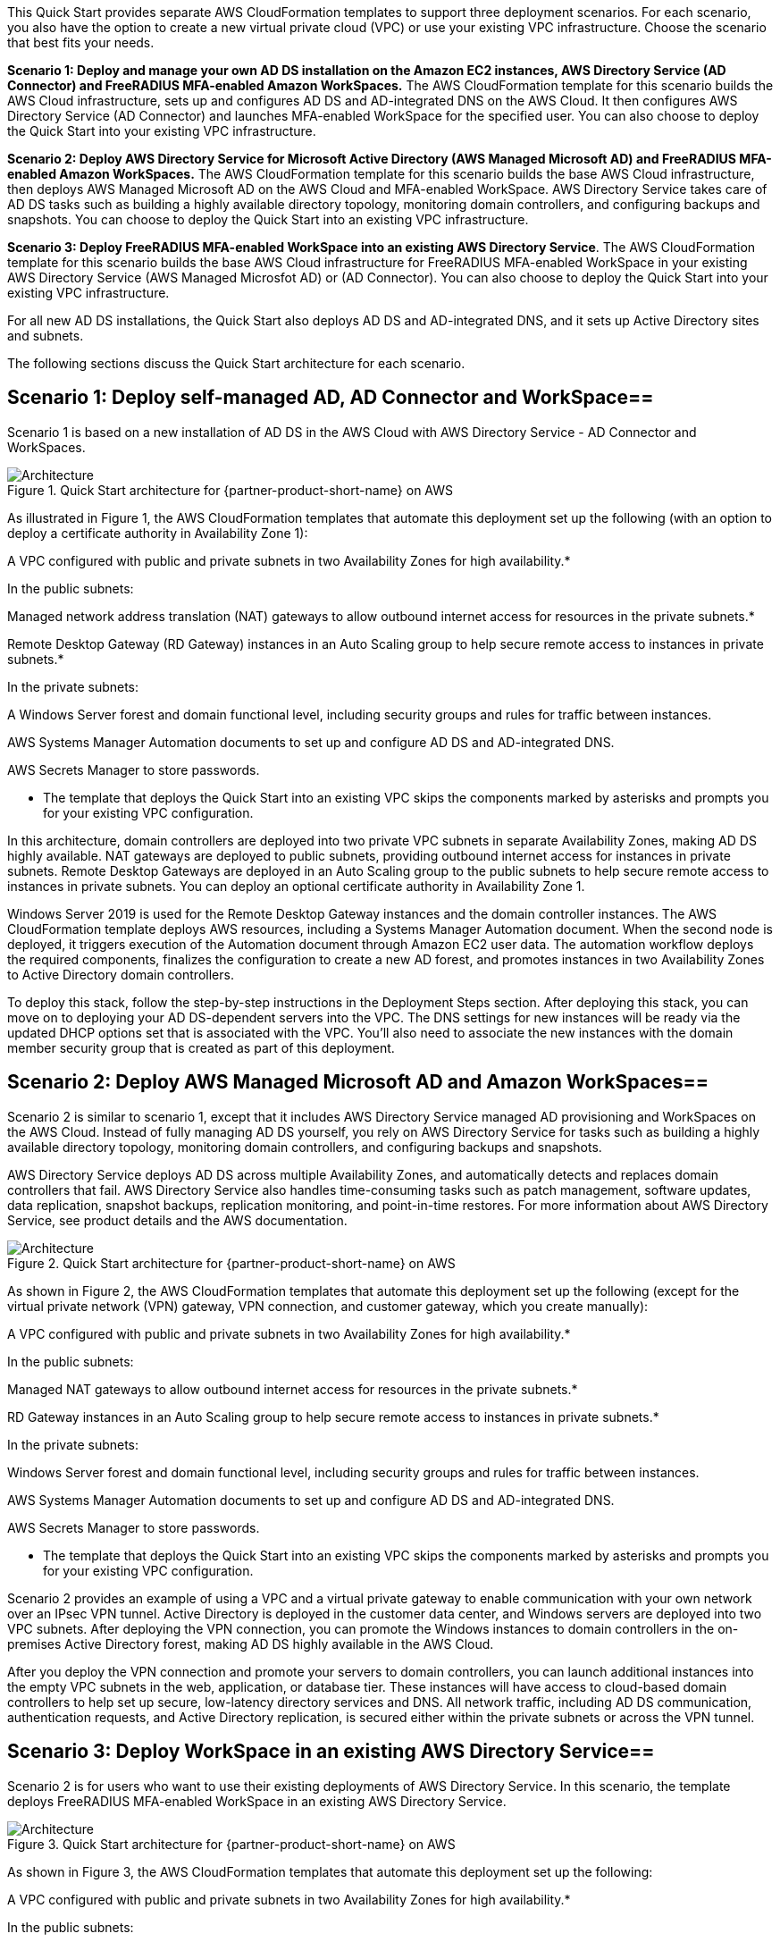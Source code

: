 :xrefstyle: short

This Quick Start provides separate AWS CloudFormation templates to support three deployment scenarios. For each scenario, you also have the option to create a new virtual private cloud (VPC) or use your existing VPC infrastructure. Choose the scenario that best fits your needs.

// Replace this example diagram with your own. Follow our wiki guidelines: https://w.amazon.com/bin/view/AWS_Quick_Starts/Process_for_PSAs/#HPrepareyourarchitecturediagram. Upload your source PowerPoint file to the GitHub {deployment name}/docs/images/ directory in this repo. 

**Scenario 1: Deploy and manage your own AD DS installation on the Amazon EC2 instances, AWS Directory Service (AD Connector) and FreeRADIUS MFA-enabled Amazon WorkSpaces.** The AWS CloudFormation template for this scenario builds the AWS Cloud infrastructure, sets up and configures AD DS and AD-integrated DNS on the AWS Cloud. It then configures AWS Directory Service (AD Connector) and launches MFA-enabled WorkSpace for the specified user. You can also choose to deploy the Quick Start into your existing VPC infrastructure.

**Scenario 2: Deploy AWS Directory Service for Microsoft Active Directory (AWS Managed Microsoft AD) and FreeRADIUS MFA-enabled Amazon WorkSpaces.** The AWS CloudFormation template for this scenario builds the base AWS Cloud infrastructure, then deploys AWS Managed Microsoft AD on the AWS Cloud and MFA-enabled WorkSpace. AWS Directory Service takes care of AD DS tasks such as building a highly available directory topology, monitoring domain controllers, and configuring backups and snapshots. You can choose to deploy the Quick Start into an existing VPC infrastructure.

**Scenario 3: Deploy FreeRADIUS MFA-enabled WorkSpace into an existing AWS Directory Service**. The AWS CloudFormation template for this scenario builds the base AWS Cloud infrastructure for FreeRADIUS MFA-enabled WorkSpace in your existing AWS Directory Service (AWS Managed Microsfot AD) or (AD Connector). You can also choose to deploy the Quick Start into your existing VPC infrastructure.


For all new AD DS installations, the Quick Start also deploys AD DS and AD-integrated DNS, and it sets up Active Directory sites and subnets.

The following sections discuss the Quick Start architecture for each scenario.

== Scenario 1: Deploy self-managed AD, AD Connector and WorkSpace==

Scenario 1 is based on a new installation of AD DS in the AWS Cloud with AWS Directory Service - AD Connector and WorkSpaces. 


[#architectureScenario1]
.Quick Start architecture for {partner-product-short-name} on AWS
image::../images/architecture_diagram.png[Architecture]

As illustrated in Figure 1, the AWS CloudFormation templates that automate this deployment set up the following (with an option to deploy a certificate authority in Availability Zone 1):

A VPC configured with public and private subnets in two Availability Zones for high availability.*

In the public subnets:

Managed network address translation (NAT) gateways to allow outbound internet access for resources in the private subnets.*

Remote Desktop Gateway (RD Gateway) instances in an Auto Scaling group to help secure remote access to instances in private subnets.*

In the private subnets:

A Windows Server forest and domain functional level, including security groups and rules for traffic between instances.

AWS Systems Manager Automation documents to set up and configure AD DS and AD-integrated DNS.

AWS Secrets Manager to store passwords.

* The template that deploys the Quick Start into an existing VPC skips the components marked by asterisks and prompts you for your existing VPC configuration.

In this architecture, domain controllers are deployed into two private VPC subnets in separate Availability Zones, making AD DS highly available. NAT gateways are deployed to public subnets, providing outbound internet access for instances in private subnets. Remote Desktop Gateways are deployed in an Auto Scaling group to the public subnets to help secure remote access to instances in private subnets. You can deploy an optional certificate authority in Availability Zone 1.

Windows Server 2019 is used for the Remote Desktop Gateway instances and the domain controller instances. The AWS CloudFormation template deploys AWS resources, including a Systems Manager Automation document. When the second node is deployed, it triggers execution of the Automation document through Amazon EC2 user data. The automation workflow deploys the required components, finalizes the configuration to create a new AD forest, and promotes instances in two Availability Zones to Active Directory domain controllers.

To deploy this stack, follow the step-by-step instructions in the Deployment Steps section. After deploying this stack, you can move on to deploying your AD DS-dependent servers into the VPC. The DNS settings for new instances will be ready via the updated DHCP options set that is associated with the VPC. You’ll also need to associate the new instances with the domain member security group that is created as part of this deployment.

== Scenario 2: Deploy AWS Managed Microsoft AD and Amazon WorkSpaces==

Scenario 2 is similar to scenario 1, except that it includes AWS Directory Service managed AD provisioning and WorkSpaces on the AWS Cloud. Instead of fully managing AD DS yourself, you rely on AWS Directory Service for tasks such as building a highly available directory topology, monitoring domain controllers, and configuring backups and snapshots.

AWS Directory Service deploys AD DS across multiple Availability Zones, and automatically detects and replaces domain controllers that fail. AWS Directory Service also handles time-consuming tasks such as patch management, software updates, data replication, snapshot backups, replication monitoring, and point-in-time restores. For more information about AWS Directory Service, see product details and the AWS documentation.


[#architectureScenario2]
.Quick Start architecture for {partner-product-short-name} on AWS
image::../images/architecture_diagram.png[Architecture]

As shown in Figure 2, the AWS CloudFormation templates that automate this deployment set up the following (except for the virtual private network (VPN) gateway, VPN connection, and customer gateway, which you create manually):

A VPC configured with public and private subnets in two Availability Zones for high availability.*

In the public subnets:

Managed NAT gateways to allow outbound internet access for resources in the private subnets.*

RD Gateway instances in an Auto Scaling group to help secure remote access to instances in private subnets.*

In the private subnets:

Windows Server forest and domain functional level, including security groups and rules for traffic between instances.

AWS Systems Manager Automation documents to set up and configure AD DS and AD-integrated DNS.

AWS Secrets Manager to store passwords.

* The template that deploys the Quick Start into an existing VPC skips the components marked by asterisks and prompts you for your existing VPC configuration.

Scenario 2 provides an example of using a VPC and a virtual private gateway to enable communication with your own network over an IPsec VPN tunnel. Active Directory is deployed in the customer data center, and Windows servers are deployed into two VPC subnets. After deploying the VPN connection, you can promote the Windows instances to domain controllers in the on-premises Active Directory forest, making AD DS highly available in the AWS Cloud.

After you deploy the VPN connection and promote your servers to domain controllers, you can launch additional instances into the empty VPC subnets in the web, application, or database tier. These instances will have access to cloud-based domain controllers to help set up secure, low-latency directory services and DNS. All network traffic, including AD DS communication, authentication requests, and Active Directory replication, is secured either within the private subnets or across the VPN tunnel.

== Scenario 3: Deploy WorkSpace in an existing AWS Directory Service==
Scenario 2 is for users who want to use their existing deployments of AWS Directory Service. In this scenario, the template deploys FreeRADIUS MFA-enabled WorkSpace in an existing AWS Directory Service.

[#architectureScenario3]
.Quick Start architecture for {partner-product-short-name} on AWS
image::../images/architecture_diagram.png[Architecture]

As shown in Figure 3, the AWS CloudFormation templates that automate this deployment set up the following:

A VPC configured with public and private subnets in two Availability Zones for high availability.*

In the public subnets:

Managed NAT gateways to allow outbound internet access for resources in the private subnets.*

RD Gateway instances in an Auto Scaling group to help secure remote access to instances in private subnets.*

In the private subnets:

(Optional) A Windows EC2 instance to act as a management instance, including security groups and rules for traffic between instances.

AWS Systems Manager Automation documents to set up and configure AD DS and AD-integrated DNS.

AWS Secrets Manager to store passwords.

AWS Directory Service to provision and manage AD DS in the private subnets.

* The template that deploys the Quick Start into an existing VPC skips the components marked by asterisks and prompts you for your existing VPC configuration.